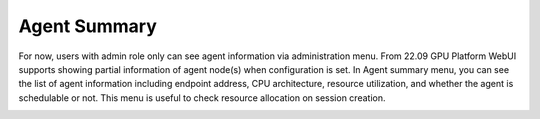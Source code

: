 =========================
Agent Summary
=========================

For now, users with admin role only can see agent information via administration menu.
From 22.09 GPU Platform WebUI supports showing partial information of agent node(s) when configuration is set.
In Agent summary menu, you can see the list of agent information including endpoint address, CPU architecture, resource utilization, 
and whether the agent is schedulable or not. This menu is useful to check resource allocation on session creation.

.. image::
   agent_summary.png
